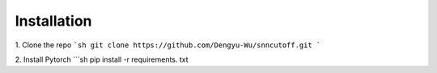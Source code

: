 Installation
=======

1. Clone the repo
```sh
git clone https://github.com/Dengyu-Wu/snncutoff.git
```

2. Install Pytorch
```sh
pip install -r requirements. txt 